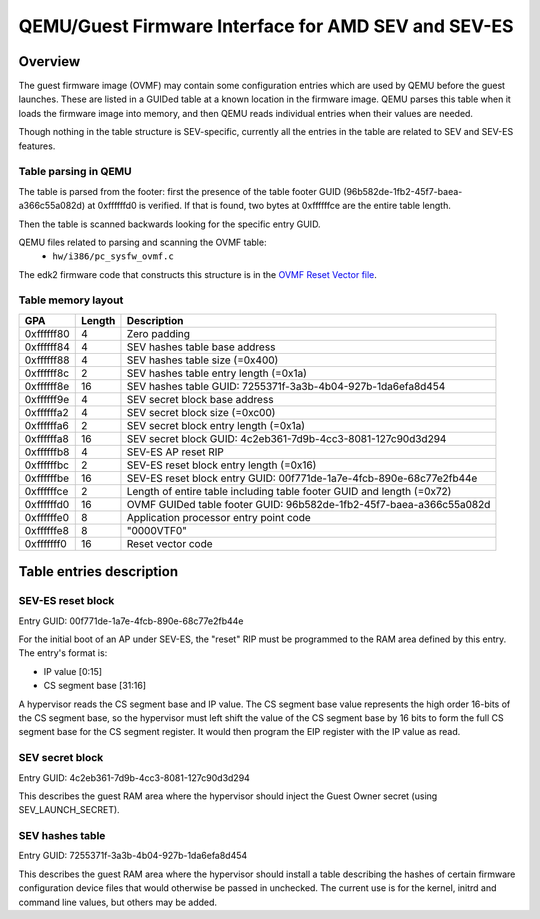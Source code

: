 ====================================================
QEMU/Guest Firmware Interface for AMD SEV and SEV-ES
====================================================

Overview
========

The guest firmware image (OVMF) may contain some configuration entries
which are used by QEMU before the guest launches.  These are listed in a
GUIDed table at a known location in the firmware image.  QEMU parses
this table when it loads the firmware image into memory, and then QEMU
reads individual entries when their values are needed.

Though nothing in the table structure is SEV-specific, currently all the
entries in the table are related to SEV and SEV-ES features.


Table parsing in QEMU
---------------------

The table is parsed from the footer: first the presence of the table
footer GUID (96b582de-1fb2-45f7-baea-a366c55a082d) at 0xffffffd0 is
verified.  If that is found, two bytes at 0xffffffce are the entire
table length.

Then the table is scanned backwards looking for the specific entry GUID.

QEMU files related to parsing and scanning the OVMF table:
 - ``hw/i386/pc_sysfw_ovmf.c``

The edk2 firmware code that constructs this structure is in the
`OVMF Reset Vector file`_.


Table memory layout
-------------------

+------------+--------+-----------------------------------------+
|    GPA     | Length |               Description               |
+============+========+=========================================+
| 0xffffff80 | 4      | Zero padding                            |
+------------+--------+-----------------------------------------+
| 0xffffff84 | 4      | SEV hashes table base address           |
+------------+--------+-----------------------------------------+
| 0xffffff88 | 4      | SEV hashes table size (=0x400)          |
+------------+--------+-----------------------------------------+
| 0xffffff8c | 2      | SEV hashes table entry length (=0x1a)   |
+------------+--------+-----------------------------------------+
| 0xffffff8e | 16     | SEV hashes table GUID:                  |
|            |        | 7255371f-3a3b-4b04-927b-1da6efa8d454    |
+------------+--------+-----------------------------------------+
| 0xffffff9e | 4      | SEV secret block base address           |
+------------+--------+-----------------------------------------+
| 0xffffffa2 | 4      | SEV secret block size (=0xc00)          |
+------------+--------+-----------------------------------------+
| 0xffffffa6 | 2      | SEV secret block entry length (=0x1a)   |
+------------+--------+-----------------------------------------+
| 0xffffffa8 | 16     | SEV secret block GUID:                  |
|            |        | 4c2eb361-7d9b-4cc3-8081-127c90d3d294    |
+------------+--------+-----------------------------------------+
| 0xffffffb8 | 4      | SEV-ES AP reset RIP                     |
+------------+--------+-----------------------------------------+
| 0xffffffbc | 2      | SEV-ES reset block entry length (=0x16) |
+------------+--------+-----------------------------------------+
| 0xffffffbe | 16     | SEV-ES reset block entry GUID:          |
|            |        | 00f771de-1a7e-4fcb-890e-68c77e2fb44e    |
+------------+--------+-----------------------------------------+
| 0xffffffce | 2      | Length of entire table including table  |
|            |        | footer GUID and length (=0x72)          |
+------------+--------+-----------------------------------------+
| 0xffffffd0 | 16     | OVMF GUIDed table footer GUID:          |
|            |        | 96b582de-1fb2-45f7-baea-a366c55a082d    |
+------------+--------+-----------------------------------------+
| 0xffffffe0 | 8      | Application processor entry point code  |
+------------+--------+-----------------------------------------+
| 0xffffffe8 | 8      | "\0\0\0\0VTF\0"                         |
+------------+--------+-----------------------------------------+
| 0xfffffff0 | 16     | Reset vector code                       |
+------------+--------+-----------------------------------------+


Table entries description
=========================

SEV-ES reset block
------------------

Entry GUID: 00f771de-1a7e-4fcb-890e-68c77e2fb44e

For the initial boot of an AP under SEV-ES, the "reset" RIP must be
programmed to the RAM area defined by this entry.  The entry's format
is:

* IP value [0:15]
* CS segment base [31:16]

A hypervisor reads the CS segment base and IP value.  The CS segment
base value represents the high order 16-bits of the CS segment base, so
the hypervisor must left shift the value of the CS segment base by 16
bits to form the full CS segment base for the CS segment register. It
would then program the EIP register with the IP value as read.


SEV secret block
----------------

Entry GUID: 4c2eb361-7d9b-4cc3-8081-127c90d3d294

This describes the guest RAM area where the hypervisor should inject the
Guest Owner secret (using SEV_LAUNCH_SECRET).


SEV hashes table
----------------

Entry GUID: 7255371f-3a3b-4b04-927b-1da6efa8d454

This describes the guest RAM area where the hypervisor should install a
table describing the hashes of certain firmware configuration device
files that would otherwise be passed in unchecked.  The current use is
for the kernel, initrd and command line values, but others may be added.


.. _OVMF Reset Vector file:
   https://github.com/tianocore/edk2/blob/master/OvmfPkg/ResetVector/Ia16/ResetVectorVtf0.asm
